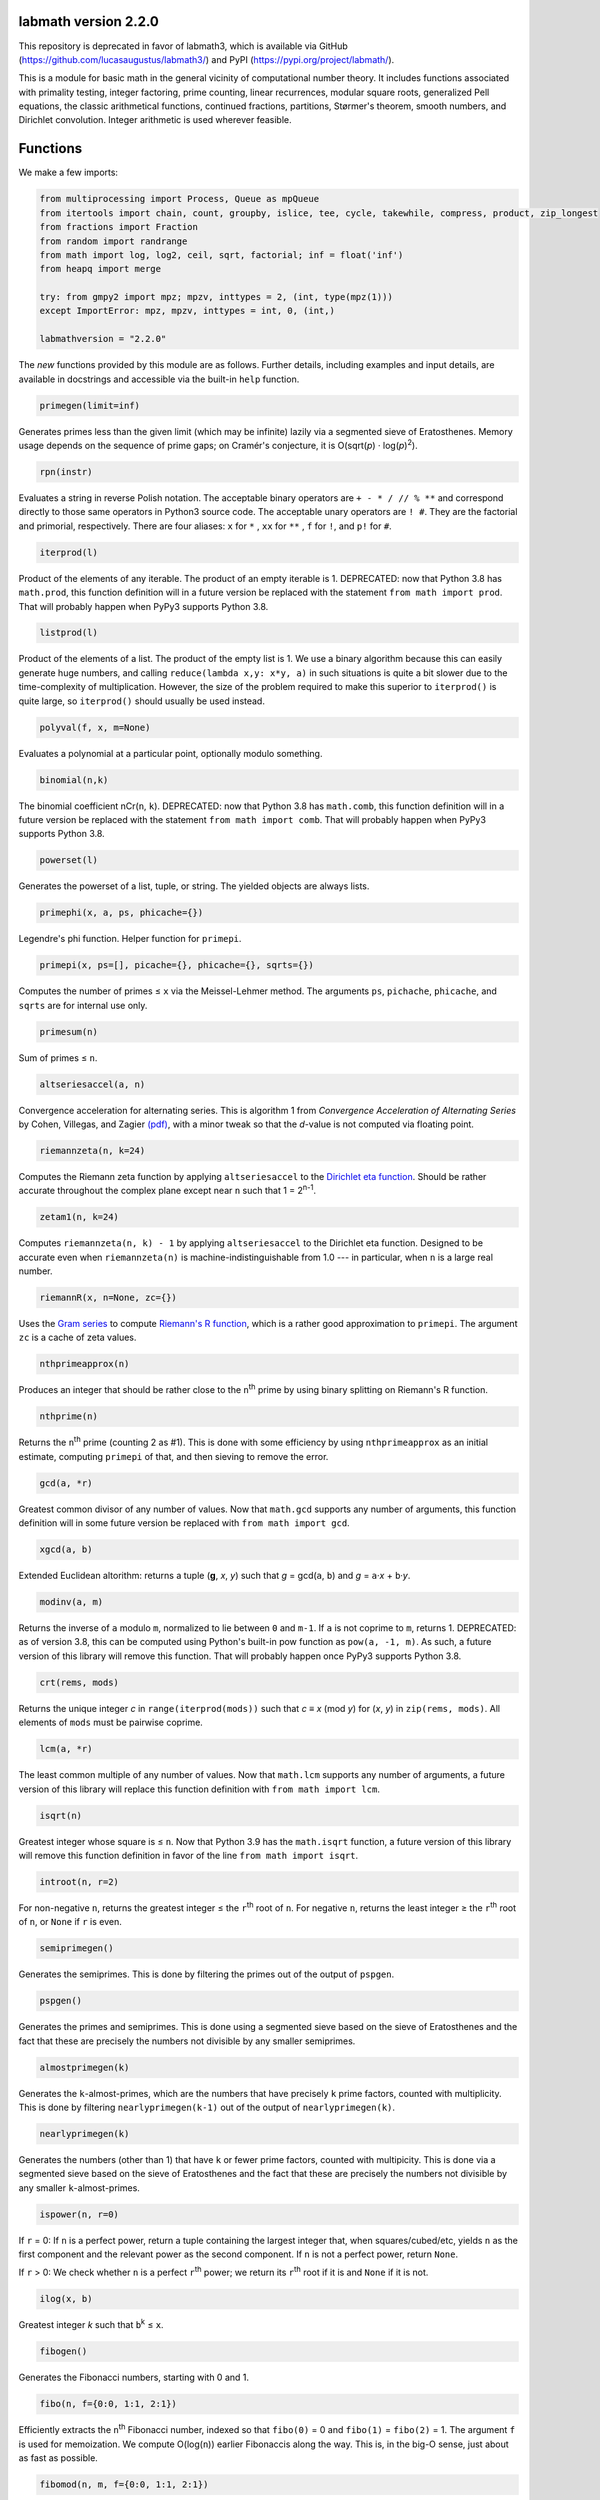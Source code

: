 labmath version 2.2.0
=====================

This repository is deprecated in favor of labmath3, which is available via GitHub (https://github.com/lucasaugustus/labmath3/) and PyPI (https://pypi.org/project/labmath/).

This is a module for basic math in the general vicinity of computational number theory.  It includes functions associated with primality testing, integer factoring, prime counting, linear recurrences, modular square roots, generalized Pell equations, the classic arithmetical functions, continued fractions, partitions, Størmer's theorem, smooth numbers, and Dirichlet convolution.  Integer arithmetic is used wherever feasible.

Functions
=========

We make a few imports:

.. code:: python

    from multiprocessing import Process, Queue as mpQueue
    from itertools import chain, count, groupby, islice, tee, cycle, takewhile, compress, product, zip_longest
    from fractions import Fraction
    from random import randrange
    from math import log, log2, ceil, sqrt, factorial; inf = float('inf')
    from heapq import merge
    
    try: from gmpy2 import mpz; mpzv, inttypes = 2, (int, type(mpz(1)))
    except ImportError: mpz, mpzv, inttypes = int, 0, (int,)
    
    labmathversion = "2.2.0"

The *new* functions provided by this module are as follows.  Further details, including examples and input details, are available in docstrings and accessible via the built-in ``help`` function.

.. code:: python

    primegen(limit=inf)

Generates primes less than the given limit (which may be infinite) lazily via a segmented sieve of Eratosthenes.  Memory usage depends on the sequence of prime gaps; on Cramér's conjecture, it is O(sqrt(*p*) · log(*p*)\ :sup:`2`).

.. code:: python

    rpn(instr)

Evaluates a string in reverse Polish notation.  The acceptable binary operators are ``+ - * / // % **`` and correspond directly to those same operators in Python3 source code.  The acceptable unary operators are ``! #``.  They are the factorial and primorial, respectively.  There are four aliases: ``x`` for ``*`` , ``xx`` for ``**`` , ``f`` for ``!``, and ``p!`` for ``#``.

.. code:: python

    iterprod(l)

Product of the elements of any iterable.  The product of an empty iterable is 1.  DEPRECATED: now that Python 3.8 has ``math.prod``, this function definition will in a future version be replaced with the statement ``from math import prod``.  That will probably happen when PyPy3 supports Python 3.8.

.. code:: python

    listprod(l)

Product of the elements of a list.  The product of the empty list is 1.  We use a binary algorithm because this can easily generate huge numbers, and calling ``reduce(lambda x,y: x*y, a)`` in such situations is quite a bit slower due to the time-complexity of multiplication.  However, the size of the problem required to make this superior to ``iterprod()`` is quite large, so ``iterprod()`` should usually be used instead.

.. code:: python

    polyval(f, x, m=None)

Evaluates a polynomial at a particular point, optionally modulo something.

.. code:: python

    binomial(n,k)

The binomial coefficient nCr(``n``, ``k``).  DEPRECATED: now that Python 3.8 has ``math.comb``, this function definition will in a future version be replaced with the statement ``from math import comb``.  That will probably happen when PyPy3 supports Python 3.8.

.. code:: python

    powerset(l)

Generates the powerset of a list, tuple, or string.  The yielded objects are always lists.

.. code:: python

    primephi(x, a, ps, phicache={})

Legendre's phi function.  Helper function for ``primepi``.

.. code:: python

    primepi(x, ps=[], picache={}, phicache={}, sqrts={})

Computes the number of primes ≤ ``x`` via the Meissel-Lehmer method.  The arguments ``ps``, ``pichache``, ``phicache``, and ``sqrts`` are for internal use only.

.. code:: python

    primesum(n)

Sum of primes ≤ ``n``.

.. code:: python

    altseriesaccel(a, n)

Convergence acceleration for alternating series.  This is algorithm 1 from *Convergence Acceleration of Alternating Series* by Cohen, Villegas, and Zagier `(pdf)`__, with a minor tweak so that the *d*-value is not computed via floating point.

__ https://people.mpim-bonn.mpg.de/zagier/files/exp-math-9/fulltext.pdf

.. code:: python

    riemannzeta(n, k=24)

Computes the Riemann zeta function by applying ``altseriesaccel`` to the `Dirichlet eta function`__.  Should be rather accurate throughout the complex plane except near ``n`` such that 1 = 2\ :sup:`n-1`.

__ https://en.wikipedia.org/wiki/Dirichlet_eta_function

.. code:: python

    zetam1(n, k=24)

Computes ``riemannzeta(n, k) - 1`` by applying ``altseriesaccel`` to the Dirichlet eta function.  Designed to be accurate even when ``riemannzeta(n)`` is machine-indistinguishable from 1.0 --- in particular, when ``n`` is a large real number.

.. code:: python

    riemannR(x, n=None, zc={})

Uses the `Gram series`__ to compute `Riemann's R function`__, which is a rather good approximation to ``primepi``.  The argument ``zc`` is a cache of zeta values.

__ http://mathworld.wolfram.com/GramSeries.html
__ http://mathworld.wolfram.com/RiemannPrimeCountingFunction.html

.. code:: python

    nthprimeapprox(n)

Produces an integer that should be rather close to the ``n``\ :sup:`th` prime by using binary splitting on Riemann's R function.

.. code:: python

    nthprime(n)

Returns the ``n``\ :sup:`th` prime (counting 2 as #1).  This is done with some efficiency by using ``nthprimeapprox`` as an initial estimate, computing ``primepi`` of that, and then sieving to remove the error.

.. code:: python

    gcd(a, *r)

Greatest common divisor of any number of values.  Now that ``math.gcd`` supports any number of arguments, this function definition will in some future version be replaced with ``from math import gcd``.

.. code:: python

    xgcd(a, b)

Extended Euclidean altorithm: returns a tuple (**g**, *x*, *y*) such that *g* = gcd(``a``, ``b``) and *g* = ``a``·*x* + ``b``·*y*.

.. code:: python

    modinv(a, m)

Returns the inverse of ``a`` modulo ``m``, normalized to lie between ``0`` and ``m-1``.  If ``a`` is not coprime to ``m``, returns 1.  DEPRECATED: as of version 3.8, this can be computed using Python's built-in pow function as ``pow(a, -1, m)``.  As such, a future version of this library will remove this function.  That will probably happen once PyPy3 supports Python 3.8.

.. code:: python

    crt(rems, mods)

Returns the unique integer *c* in ``range(iterprod(mods))`` such that *c* ≡ *x* (mod *y*) for (*x*, *y*) in ``zip(rems, mods)``.  All elements of ``mods`` must be pairwise coprime.

.. code:: python

    lcm(a, *r)

The least common multiple of any number of values.  Now that ``math.lcm`` supports any number of arguments, a future version of this library will replace this function definition with ``from math import lcm``.

.. code:: python

    isqrt(n)

Greatest integer whose square is ≤ ``n``.  Now that Python 3.9 has the ``math.isqrt`` function, a future version of this library will remove this function definition in favor of the line ``from math import isqrt``.

.. code:: python

    introot(n, r=2)

For non-negative ``n``, returns the greatest integer ≤ the ``r``\ :sup:`th` root of ``n``.  For negative ``n``, returns the least integer ≥ the ``r``\ :sup:`th` root of ``n``, or ``None`` if ``r`` is even.

.. code:: python

    semiprimegen()

Generates the semiprimes.  This is done by filtering the primes out of the output of ``pspgen``.

.. code:: python

    pspgen()

Generates the primes and semiprimes.  This is done using a segmented sieve based on the sieve of Eratosthenes and the fact that these are precisely the numbers not divisible by any smaller semiprimes.

.. code:: python

    almostprimegen(k)

Generates the ``k``-almost-primes, which are the numbers that have precisely ``k`` prime factors, counted with multiplicity.  This is done by filtering ``nearlyprimegen(k-1)`` out of the output of ``nearlyprimegen(k)``.

.. code:: python

    nearlyprimegen(k)

Generates the numbers (other than 1) that have ``k`` or fewer prime factors, counted with multipicity.  This is done via a segmented sieve based on the sieve of Eratosthenes and the fact that these are precisely the numbers not divisible by any smaller ``k``-almost-primes.

.. code:: python

    ispower(n, r=0)

If ``r`` = 0: If ``n`` is a perfect power, return a tuple containing the largest integer that, when squares/cubed/etc, yields ``n`` as the first component and the relevant power as the second component.  If ``n`` is not a perfect power, return ``None``.

If ``r`` > 0: We check whether ``n`` is a perfect ``r``\ :sup:`th` power; we return its ``r``\ :sup:`th` root if it is and ``None`` if it is not.

.. code:: python

    ilog(x, b)

Greatest integer *k* such that ``b``\ :sup:`k` ≤ ``x``.

.. code:: python

    fibogen()

Generates the Fibonacci numbers, starting with 0 and 1.

.. code:: python

    fibo(n, f={0:0, 1:1, 2:1})

Efficiently extracts the ``n``\ :sup:`th` Fibonacci number, indexed so that ``fibo(0)`` = 0 and ``fibo(1)`` = ``fibo(2)`` = 1.  The argument ``f`` is used for memoization.  We compute O(log(``n``)) earlier Fibonaccis along the way.  This is, in the big-O sense, just about as fast as possible.

.. code:: python

    fibomod(n, m, f={0:0, 1:1, 2:1})

Efficiently extracts the nth Fibonacci number modulo ``m``, indexed so that ``fibo(0)`` = 0 and ``fibo(1)`` == ``fibo(2)`` = 1.  The argument ``f`` is used for memoization.  We compute O(log(``n``)) earlier Fibonaccis along the way.  This is the asymptotically fastest algorithm.

.. code:: python

    lucaschain(n, x0, x1, op1, op2)

Algorithm 3.6.7 from *Prime Numbers: A Computational Perspective* by Crandall & Pomerance (2\ :sup:`nd` edition): Evaluation of a binary Lucas chain.  To quote their description:

    For a sequence *x*\ :sub:`0`, *x*\ :sub:`1`, ... with a rule for computing *x*\ :sub:`2j` from *x*\ :sub:`j` and a rule for computing *x*\ :sub:`2j+1` from *x*\ :sub:`j` and *x*\ :sub:`j+1`, this algorithm computes (*x*\ :sub:`n`, *x*\ :sub:`n+1`) for a given positive integer *n*.  We have *n* in binary as (*n*\ :sub:`0`, *n*\ :sub:`1`, ..., *n*\ :sub:`b-1`) with *n*\ :sub:`0` being the low-order bit.  We write the rules as follows: *x*\ :sub:`2j` = op1(*x*\ :sub:`j`) and *x*\ :sub:`2j+1` = op2(*x*\ :sub:`j`, *x*\ :sub:`j+1`).

.. code:: python

    lucasgen(P, Q):

Generates the Lucas U- and V-sequences with parameters (``P``, ``Q``).

.. code:: python

    lucas(k, P, Q)

Efficiently computes the ``k``\ :sup:`th` terms in the Lucas U- and V-sequences U(``P``, ``Q``) and V(``P``, ``Q``).  More explicitly, if

    U\ :sub:`0`, U\ :sub:`1`, V\ :sub:`0`, V\ :sub:`1` = 0, 1, 2, ``P``

and we have the recursions

    U\ :sub:`n` = ``P`` · U\ :sub:`n-1` - ``Q`` · U\ :sub:`n-2`

    V\ :sub:`n` = ``P`` · V\ :sub:`n-1` - ``Q`` · V\ :sub:`n-2`

then we compute U\ :sub:`k` and V\ :sub:`k` in O(ln(``k``)) arithmetic operations.  If ``P``\ :sup:`2` ≠ 4·``Q``, then these sequences grow exponentially, so the number of bit operations is anywhere from O(``k`` · ln(``k``)\ :sup:`2` · ln(ln(``k``))) to O(``k``\ :sup:`2`) depending on how multiplication is handled.  We recommend using MPZs when ``k`` > 100 or so.  We divide by ``P``\ :sup:`2` - 4·``Q`` at the end, so we handle separately the case where this is zero.

.. code:: python

    binlinrecgen(P, Q, a, b)

The general binary linear recursion.  Exactly like ``lucasgen``, except we only compute one sequence, and we supply the seeds.

.. code:: python

    binlinrec(k, P, Q, a, b)

The general binary linear recursion.  Exactly like ``lucas``, except we compute only one sequence, and we supply the seeds.

.. code:: python

    linrecgen(a, b, m=None)

The general homogenous linear recursion: we generate in order the sequence defined by

    *x*\ :sub:`n+1` = ``a``\ :sub:`k` · *x*\ :sub:`n` + ``a``\ :sub:`k-1` · *x*\ :sub:`n-1` + ... + ``a``\ :sub:`0` · *x*\ :sub:`n-k`,

where the initial values are [*x*\ :sub:`0`, ..., *x*\ :sub:`k`] = ``b``.  If ``m`` is supplied, then we compute the sequence modulo ``m``.  The terms of this sequence usually grow exponentially, so computing a distant term incrementally by plucking it out of this generator takes O(``n``\ :sup:`2`) bit operations.  Extractions of distant terms should therefore be done via ``linrec``, which takes anywhere from O(``n`` · ln(``n``)\ :sup:`2` · ln(ln(``n``))) to O(``n``\ :sup:`2`) bit operations depending on how multiplication is handled.

.. code:: python

    linrec(n, a, b, m=None)

The general homogeneous linear recursion.  If ``m`` is supplied, terms are computed modulo ``m``.  We use matrix methods to efficiently compute the ``n``\ :sup:`th` term of the recursion

    *x*\ :sub:`n+1` = ``a``\ :sub:`k` · *x*\ :sub:`n` + ``a``\ :sub:`k-1` · *x*\ :sub:`n-1` + ... + ``a``\ :sub:`0` · *x*\ :sub:`n-k`,

where the initial values are [*x*\ :sub:`0`, ..., *x*\ :sub:`k`] = ``b``.

.. code:: python

    legendre(a, p)

Legendre symbol (``a`` | ``p``): 1 if ``a`` is a quadratic residue mod ``p``, -1 if it is not, and 0 if ``a`` ≡ 0 (mod ``p``).  Not meaningful if ``p`` is not prime.

.. code:: python

    jacobi(a, n)

The Jacobi symbol (``a`` | ``n``).

.. code:: python

    kronecker(a, n)

The Kronecker symbol (``a`` | ``n``).  Note that this is the generalization of the Jacobi symbol, *not* the Dirac-delta analogue.

.. code:: python

    sprp(n, b)

The strong probable primality test (aka single-round Miller-Rabin).

.. code:: python

    mrab(n, basis)

Miller-Rabin probable primality test.

.. code:: python

    miller(n)

Miller's primality test.  If the extended Riemann hypothesis (the one about Dirichlet L-functions) is true, then this test is deterministic.

.. code:: python

    lprp(n, a, b)

Lucas probable primality test as described in *Prime Numbers: A Computational Perspective* by Crandall & Pomerance (2\ :sup:`nd` edition).

.. code:: python

    lucasmod(k, P, Q, m)

Efficiently computes the ``k``\ :sup:`th` terms of Lucas U- and V-sequences modulo ``m`` with parameters (``P``, ``Q``).  Currently just a helper function for ``slprp`` and ``xslprp``.  Will be upgraded to full status when the case ``gcd(D,m)!=1`` is handled properly.

.. code:: python

    slprp(n, a, b)

Strong lucas probable primality test as described on Wikipedia.  Its false positives are a strict subset of those for ``lprp`` with the same parameters.

.. code:: python

    xslprp(n, a)

Extra strong Lucas probable primality test as described on Wikipedia.  Its false positives are a strict subset of those for ``slprp`` (and therefore ``lprp``) with parameters (``a``, 1).

.. code:: python

    bpsw(n)

The Baille-Pomerance-Selfridge-Wagstaff probable primality test.  Infinitely many false positives are conjectured to exist, but none are known, and the test is known to be deterministic below 2\ :sup:`64`.

.. code:: python

    qfprp(n, a, b)

Quadratic Frobenius probable primality test as described in *Prime Numbers: A Computational Perspective* by Crandall & Pomerance (2\ :sup:`nd` edition).

.. code:: python

    polyaddmodp(a, b, p)

Adds two polynomials and reduces their coefficients mod ``p``.  Polynomials are written as lists of integers with the constant terms first.  If the high-degree coefficients are zero, those terms will be deleted from the answer so that the highest-degree term is nonzero.  We assume that the inputs also satisfy this property.  The zero polynomial is represented by the empty list.  If one of the input polynomials is ``None``, we return ``None``.

.. code:: python

    polysubmodp(a, b, p)

Subtracts the polynomial ``b`` from ``a`` and reduces their coefficients mod ``p``.  Polynomials are written as lists of integers with the constant terms first.  If the high-degree coefficients are zero, those terms will be deleted from the answer so that the highest-degree term is nonzero.  We assume that the inputs also satisfy this property.  The zero polynomial is represented by the empty list.  If one of the input polynomials is ``None``, we return ``None``.

.. code:: python

    polymulmodp(a, b, p)

Multiplies the polynomials ``a`` and ``b`` and reduces their coefficients mod ``p``.  Polynomials are written as lists of integers with the constant terms first.  If the high-degree coefficients are zero, those terms will be deleted from the answer so that the highest-degree term is nonzero.  We assume that the inputs also satisfy this property.  The zero polynomial is represented by the empty list.  If one of the input polynomials is ``None``, we return ``None``.

.. code:: python

    polydivmodmodp(a, b, p)

Divides the polynomial ``a`` by the polynomial ``b`` and returns the quotient and remainder.  The coefficients are interpreted mod ``p``.  Polynomials are written as lists of integers with the constant terms first.  If the high-degree coefficients are zero, those terms will be deleted from the answer so that the highest-degree term is nonzero.  We assume that the inputs also satisfy this property.  The zero polynomial is represented by the empty list.  If one of the input polynomials is ``None``, we return ``None``.  The result is not guaranteed to exist; in such cases we return ``(None, None)``.

.. code:: python

    gcmd(f, g, p)

Computes the greatest common monic divisor of the polynomials ``f`` and ``g``.  The coefficients are interpreted mod ``p``.  Polynomials are written as lists of integers with the constant terms first.  If the high-degree coefficients are zero, those terms will be deleted from the answer so that the highest-degree term is nonzero.  We assume that the inputs also satisfy this property.  The zero polynomial is represented by the empty list.  If one of the input polynomials is ``None``, or if both input polynomials are ``[]``, we return ``None``.  The result is not guaranteed to exist; in such cases, we return ``None``.  Coded after algorithm 2.2.1 from *Prime Numbers: A Computational Perspective* by Crandall & Pomerance (2\ :sup:`nd` edition).

.. code:: python

    polypowmodpmodpoly(a, e, p, f)

Computes the remainder when the polynomial ``a`` is raised to the ``e``\ :sup:`th` power and reduced modulo ``f``.  The coefficients are interpreted mod ``p``.  Polynomials are written as lists of integers with the constant terms first.  If the high-degree coefficients are zero, those terms will be deleted from the answer so that the highest-degree term is nonzero.  We assume that the inputs also satisfy this property.  The zero polynomial is represented by the empty list.  If one of the input polynomials is ``None``, or if ``f == []``, we return ``None``.  The answer is not guaranteed to exist.  In such cases, we return ``None``.

.. code:: python

    frobenius_prp(n, poly, strong=False)

Grantham's general Frobenius probable primality test, in both the strong and weak versions, as described in `his paper introducing the test`__.

__ https://doi.org/10.1090/S0025-5718-00-01197-2

.. code:: python

    isprime(n, tb=(3,5,7,11,13,17,19,23,29,31,37,41,43,47,53,59))

The workhorse primality test.  It is a BPSW primality test variant: we use the strong Lucas PRP test and preface the computation with trial division for speed.  No composites are known to pass the test, though it is suspected that infinitely many will do so.  There are definitely no such errors below 2\ :sup:`64`.  This function is mainly a streamlined version of ``bpsw``.

.. code:: python

    isprimepower(n)

Determines whether ``n`` is of the form *p*\ :sup:`e` for some prime number *p* and positive integer *e*, and returns (*p*, *e*) if so.

.. code:: python

    isprime_mersenne(p)

The Lucas-Lehmer test.  Deterministically and efficiently checks whether the Mersenne number 2\ :sup:`p`-1 is prime.

.. code:: python

    nextprime(n, primetest=isprime)

Smallest prime strictly greater than ``n``.

.. code:: python

    prevprime(n, primetest=isprime)

Largest prime strictly less than ``n``, or ``None`` if no such prime exists.

.. code:: python

    randprime(digits, base=10, primetest=isprime)

Returns a random prime with the specified number of digits when rendered in the specified base.

.. code:: python

    randomfactored(n, primetest=isprime)

Efficiently generates an integer selected uniformly from the range [1, ``n``] with its factorization.  Uses Adam Kalai's algorithm, which uses in the average case O(log(``n``)\ :sup:`2`) primality tests.  When called with the default primality test, this then uses O(log(``n``)\ :sup:`3`) arithmetic operations, which in turn results in just over O(log(``n``)\ :sup:`4`) to O(log(``n``)\ :sup:`5`) bit operations, depending on how multiplication is handled.

.. code:: python

    sqrtmod_prime(a, p)

Finds *x* such that *x*\ :sup:`2` ≡ ``a`` (mod ``p``).  We assume that ``p`` is a prime and ``a`` is a quadratic residue modulo ``p``.  If any of these conditions is false, then the return value is meaningless.

.. code:: python

    cbrtmod_prime(a, p)

Returns in a sorted list all cube roots of a mod p.  There are a bunch of easily-computed special formulae for various cases with ``p`` != 1 (mod 9); we do those first, and then if ``p`` == 1 (mod 9) we use Algorithm 4.2 in `Taking Cube Roots in Zm`__ by Padro and Saez, which is essentially a variation on the Tonelli-Shanks algorithm for modular square roots.

__ https://doi.org/10.1016/S0893-9659(02)00031-9

.. code:: python

    pollardrho_brent(n)

Factors integers using Brent's variation of Pollard's rho algorithm.  If ``n`` is prime, we immediately return ``n``; if not, we keep chugging until a nontrivial factor is found.

.. code:: python

    pollard_pm1(n, B1=100, B2=1000)

Integer factoring function.  Uses Pollard's p-1 algorithm.  Note that this is only efficient if the number to be factored has a prime factor *p* such that *p*-1's largest prime factor is "small".

.. code:: python

    mlucas(v, a, n)

Helper function for ``williams_pp1``.  Multiplies along a Lucas sequence modulo ``n``.

.. code:: python

    williams_pp1(n)

Integer factoring function.  Uses Williams' p+1 algorithm, single-stage variant.  Note that this is only efficient when the number to be factored has a prime factor *p* such that *p*\ +1's largest prime factor is "small".

.. code:: python

    ecadd(p1, p2, p0, n)

Helper function for ``ecm``.  Adds two points on a Montgomery curve modulo ``n``.

.. code:: python

    ecdub(p, A, n)

Helper function for ``ecm``.  Doubles a point on a Montgomery curve modulo ``n``.

.. code:: python

    ecmul(m, p, A, n)

Helper function for ``ecm``.  Multiplies a point on Montgomery curve by an integer modulo ``n``.

.. code:: python

    secm(n, B1, B2, seed)

Seeded elliptic curve factoring using the two-phase algorithm on Montgomery curves.  Helper function for ``ecm``.  Returns a possibly-trivial divisor of ``n`` given two bounds and a seed.

.. code:: python

    ecmparams(n)

Generator of parameters to use for ``secm``.

.. code:: python

    ecm(n, paramseq=ecmparams, nprocs=1)

Integer factoring via elliptic curves using the two-phase algorithm on Montgomery curves, and optionally uses multiple processes.  This is a shell function that repeatedly calls ``secm`` using parameters provided by ``ecmparams``; the actual factoring work is done there.  Multiprocessing incurs relatively significant overhead, so when ``nprocs==1`` (default), we don't call the multiprocessing functions.

.. code:: python

    siqs(n)

Factors an integer via the self-initializing quadratic sieve.  Most of this function is copied verbatim from https://github.com/skollmann/PyFactorise.

.. code:: python

    multifactor(n, methods)

Integer factoring function.  Uses several methods in parallel.  Waits for one of them to return, kills the rest, and reports.

.. code:: python

    primefac(n, trial=1000, rho=42000, primetest=isprime, methods=(pollardrho_brent,))

The workhorse integer factorizer.  Generates the prime factors of the input.  Factors that appear *x* times are yielded *x* times.

.. code:: python

    factorint(n, trial=1000, rho=42000, primetest=isprime, methods=(pollardrho_brent,))

Compiles the output of ``primefac`` into a dictionary with primes as keys and multiplicities as values.

.. code:: python

    factorsieve(stop)

Uses a sieve to compute the factorizations of all whole numbers strictly less than the input.  This uses a lot of memory; if you aren't after the factors directly, it's usually better to write a dedicated function for whatever it is that you actually want.

.. code:: python

    divisors(n)

Generates all natural numbers that evenly divide ``n``.  The output is not necessarily sorted.

.. code:: python

    divisors_factored(n)

Generates the divisors of ``n``, written as their prime factorizations in factorint format.

.. code:: python

    divcount(n)

Counts the number of divisors of ``n``.

.. code:: python

    divsigma(n, x=1)

Sum of divisors of a natural number, raised to the *x*\ :sup:`th` power.  The conventional notation for this in mathematical literature is σ\ :sub:`x`\ (``n``), hence the name of this function.

.. code:: python

    divcountsieve(stop)

Uses a sieve to compute the number of divisors of all whole numbers strictly less than the input.

.. code:: python

    totient(n, k=1)

Jordan's totient function: the number of ``k``-tuples of positive integers all ≤ ``n`` that form a coprime (``k``\ +1)-tuple together with ``n``.  When ``k`` = 1, this is Euler's totient: the number of numbers less than a number that are relatively prime to that number.

.. code:: python

    totientsieve(n)

Uses a sieve to compute the totients up to (and including) ``n``.

.. code:: python

    totientsum(n)

Computes ``sum(totient(n) for n in range(1, n+1))`` efficiently.

.. code:: python

    mobius(n)

The Möbius function of ``n``: 1 if ``n`` is squarefree with an even number of prime factors, -1 if ``n`` is squarefree with an odd number of prime factors, and 0 if ``n`` has a repeated prime factor.

.. code:: python

    mobiussieve(stop)

Uses a sieve to compute the Möbius function of all whole numbers strictly less than the input.

.. code:: python

    liouville(n)

The Liouville lambda function of ``n``: the strongly multiplicative function that is -1 on the primes.

.. code:: python

    polyroots_prime(g, p, sqfr=False)

Generates with some efficiency and without multiplicity the zeros of a polynomial modulo a prime.  Coded after algorithm 2.3.10 from *Prime Numbers: A Computational Perspective* by Crandall & Pomerance (2\ :sup:`nd` edition), which is essentially Cantor-Zassenhaus.

.. code:: python

    hensel(f, p, k, given=None)

Uses Hensel lifting to generate with some efficiency all zeros of a polynomial modulo a prime power.

.. code:: python

    sqrtmod(a, n)

Computes all square roots of ``a`` modulo ``n`` and returns them in a sorted list.

.. code:: python

    polyrootsmod(pol, n)

Computes the zeros of a polynomial modulo an integer.  We do this by factoring the modulus, solving modulo the prime power factors, and putting the results back together via the Chinese Remainder Theorem.

.. code:: python

    PQa(P, Q, D)

Generates some sequences related to simple continued fractions of certain quadratic surds.  A helper function for ``pell``.  Let ``P``, ``Q``, and ``D`` be integers such that ``Q`` ≠ 0, ``D`` > 0 is a nonsquare, and ``P``\ :sup:`2` ≡ ``D`` (mod ``Q``). We yield a sequence of tuples (*B*\ :sub:`i`, *G*\ :sub:`i`, *P*\ :sub:`i`, *Q*\ :sub:`i`) where *i* is an index counting up from 0, *x* = (``P``\ +√\ ``D``)/``Q`` = [*a*\ :sub:`0`; *a*\ :sub:`1`, *a*\ :sub:`2`, ...], (*P*\ :sub:`i`\ +√\ ``D``))/*Q*\ :sub:`i` is the *i*\ :sup:`th` complete quotient of *x*, and *B*\ :sub:`i` is the denominator of the *i*\ :sup:`th` convergent to *x*.  For full details, see https://web.archive.org/web/20180831180333/http://www.jpr2718.org/pell.pdf.

.. code:: python

    pell(D, N)

This function solves the generalized Pell equation: we find all non-negative integers (*x*, *y*) such that *x*\ :sup:`2` - ``D`` · *y*\ :sup:`2` = ``N``.  We have several cases:

Case 1: ``N`` = 0.  We solve *x*\ :sup:`2` = ``D`` · *y*\ :sup:`2`.  (0,0) is always a solution.

    Case 1a: If ``D`` is a nonsquare, then there are no further solutions.

    Case 1b: If ``D`` is a square, then there are infinitely many solutions, parametrized by (*t*·√\ ``D``, *t*).

Case 2: ``N`` ≠ 0 = ``D``.  We solve *x*\ :sup:`2` = ``N``.

    Case 2a: If ``N`` is a nonsquare, then there are no solutions.

    Case 2b: If ``N`` is a square, then there are infinitely many solutions, parametrized by (√\ ``N``, *t*).

Case 3: ``N`` ≠ 0 > ``D``.  We solve *x*\ :sup:`2` + \|\ ``D``\| · *y*\ :sup:`2` = ``N``.  The number of solutions will be finite.

Case 4: ``N`` ≠ 0 < ``D``.  We find lattice points on a hyperbola.

    Case 4a: If ``D`` is a square, then the number of solutions will be at most finite.  This case is solved by factoring.

    Case 4b: If ``D`` is a nonsquare, then we run the PQa/LMM algorithms: we produce a set of primitive solutions; if this set is empty, there are no solutions; if this set has members, an ininite set of solutions can be produced by repeatedly composing them with the fundamental solution of *x*\ :sup:`2` - ``D`` · *y*\ :sup:`2` = 1.

References:

* https://web.archive.org/web/20180831180333/https://www.jpr2718.org/pell.pdf
* http://www.offtonic.com/blog/?p=12
* http://www.offtonic.com/blog/?p=18

Input: ``D``, ``N`` -- integers

Output:

    A 3-tuple.

    If the number of solutions is finite, it is ``(None, z, None)``, where ``z`` is the sorted list of all solutions.

    If the number of solutions is infinite and the equation is degenerate, it's ``(gen, None, None)``, where ``gen`` yields all solutions.

    If the number of solutions if infinite and the equation is nondegenerate, it is ``(gen, z, f)``, where ``z`` is the set of primitive solutions, represented as a sorted list, and ``f`` is the fundamental solution --- i.e., ``f`` is the primitive solution of *x*\ :sup:`2` - ``D`` · *y*\ :sup:`2` = 1.

    Note that we can check the infinitude of solutions by calling ``bool(pell(D,N)[0])``.

.. code:: python

    simplepell(D, bail=inf)

Generates the positive solutions of *x*\ :sup:`2` - ``D`` · *y*\ :sup:`2` = 1.  We use some optimizations specific to this case of the Pell equation that makes this more efficient than calling ``pell(D,1)[0]``.  Note that this function is not equivalent to calling ``pell(D,1)[0]``: ``pell`` is concerned with the general equation, which may or may not have trivial solutions, and as such yields all non-negative solutions, whereas this function is concerned only with the simple Pell equation, which always has an infinite family of positive solutions generated from a single primitive solution and always has the trivial solution (1,0).

We yield only those solutions with *x* ≤ ``bail``.

.. code:: python

    carmichael(n)

The Carmichael lambda function: the smallest positive integer *m* such that *a*\ :sup:`m` ≡ 1 (mod ``n``) for all *a* such that gcd(*a*, ``n``) = 1.  Also called the reduced totient or least universal exponent.

.. code:: python

    multord(b, n)

Computes the multiplicative order of ``b`` modulo ``n``; i.e., finds the smallest *k* such that ``b``\ :sup:`k` ≡ 1 (mod ``n``).

.. code:: python

    pythags_by_perimeter(p)

Generates all Pythagorean triples of a given perimeter by examining the perimeter's factors.

.. code:: python

    collatz(n)

Generates the Collatz sequence initiated by ``n``.  Stops after yielding 1.

.. code:: python

    sqrtcfrac(n)

Computes the simple continued fraction for √\ ``n``.  We return the answer as ``(isqrt(n), [a,b,c,...,d])``, where ``[a,b,c,...,d]`` is the minimal reptend.

.. code:: python

    convergents(a)

Generates the convergents of a simple continued fraction.

.. code:: python

    contfrac_rat(n, d)

Returns the simple continued fraction of the rational number ``n``/``d``.

.. code:: python

    quadratic_scf(P,Q,D)

Computes the simple continued fraction of the expression (``P`` + sqrt(``D``)) / ``Q``, for any integers ``P``, ``Q``, and ``D`` with ``D`` ≥ 0 ≠ ``Q``.  Note that ``D`` can be a square or a nonsquare.

.. code:: python

    ngonal(x, n)

Returns the ``x``\ :sup:`th` ``n``-gonal number.  Indexing begins with 1 so that ``ngonal(1, n)`` = 1 for all applicable ``n``.

.. code:: python

    is_ngonal(p, n)

Checks whether ``p`` is an ``n``-gonal number.

.. code:: python

    partitions(n, parts=[1])

Computes with some semblance of efficiency the number of additive partitions of an integer.  The ``parts`` argument is for memoization.

.. code:: python

    partgen(n)

Generates partitions of integers in ascending order via an iterative algorithm.  It is the fastest known algorithm as of June 2014.

.. code:: python

    partconj(p)

Computes the conjugate of a partition.

.. code:: python

    farey(n)

Generates the Farey sequence of maximum denominator ``n``.  Includes 0/1 and 1/1.

.. code:: python

    fareyneighbors(n, p, q)

Returns the neighbors of ``p``/``q``  in the Farey sequence of maximum denominator ``n``.

.. code:: python

    ispractical(n)

Tests whether ``n`` is a practical number -- i.e., whether every integer from 1 through ``n`` (inclusive) can be written as a sum of divisors of ``n``.  These are also called panarithmic numbers.

.. code:: python

    hamming(ps, *ps2)

Generates all ``ps``-smooth numbers, where ``ps`` is a list of primes.

.. code:: python

    arithmeticderivative(n)

The arithmetic derivative of ``n``: if ``n`` is prime, then ``n``' = 1; if -2 < ``n`` < 2, then ``n``' = 0; if ``n`` < 0, then ``n``' = -(-``n``)'; and (*ab*)' = *a*'·*b* + *b*'·*a*.

.. code:: python

    perfectpowers()

Generates the sequence of perfect powers without multiplicity.

.. code:: python

    sqfrgen(ps)

Generates the squarefree products of the elements of ``ps``.

.. code:: python

    sqfrgenb(ps, b, k=0, m=1)

Generates the squarefree products of elements of ``ps``.  Does not yield anything > ``b``.  For best performance, ``ps`` should be sorted in decreasing order.

.. code:: python

    stormer(ps, *ps2, abc=None)

Størmer's theorem asserts that for any given set ``ps`` of prime numbers, there are only finitely many pairs of consecutive integers that are both ``ps``-smooth; the theorem also gives an effective algorithm for finding them.  We implement Lenstra's improvement to this theorem.

The ``abc`` argument indicates that we are to assume an effective abc conjecture of the form *c* < ``abc[0]`` · rad(*a*·*b*·*c*)\ :sup:`abc[1]`.  This enables major speedups.  If ``abc`` is ``None``, then we make no such assumptions.

.. code:: python

    quadintroots(a, b, c)

Given integers ``a``, ``b``, and ``c``, we return in a tuple all distinct integers *x* such that ``a``·*x*\ :sup:`2` + ``b``·*x* + ``c`` = 0.  This is primarily a helper function for ``cubicintrootsgiven`` and ``cubicintroots``.

.. code:: python

    cubicintrootsgiven(a, b, c, d, r)

Given integers ``a``, ``b``, ``c``, ``d``, and ``r`` such that ``a``·``r``\ :sup:`3` + ``b``·``r``\ :sup:`2` + ``c``·``r`` + ``d`` = 0, we find the cubic's other two roots and return in a tuple all distinct integer roots (including ``r``).  This is primarily a helper function for ``cubicintroots``.

.. code:: python

    cubicintroots(a, b, c, d)

Given integers ``a``, ``b``, ``c``, ``d``, we return in a tuple all distinct integer roots of ``a``·*x*\ :sup:`3` + ``b``·*x*\ :sup:`2` + ``c``·*x* + ``d``.  This is primarily a helper function for ``isprime_nm1``.

.. code:: python

    isprime_nm1(n, fac=None)

The *n*-1 primality test: given an odd integer ``n`` > 214 and a fully-factored integer *F* such that *F* divides ``n``-1 and *F* > ``n``\ :sup:`0.3`, we quickly determine without error whether ``n`` is prime.  If the provided (partial) factorization of ``n``-1 is insufficient, we compute the factorization ourselves.

.. code:: python

    isprime_np1(n, fac=None)

The *n*\ +1 primality test: given an odd integer ``n`` > 214 and a fully-factored integer *F* such that *F* divides ``n``\ +1 and *F* > ``n``\ :sup:`0.3`, we quickly determine without error whether ``n`` is prime.  If the provided (partial) factorization of ``n``\ +1 is insufficient, we compute the factorization ourselves.

.. code:: python

    mulparts(n, r=None, nfac=None)

Generates all ordered ``r``-tuples of positive integers whose product is ``n``.  If ``r`` is ``None``, then we generate all such tuples (regardless of size) that do not contain 1.

.. code:: python

    dirconv(f, g, ffac=False, gfac=False)

This returns a function that is the Dirichlet convolution of ``f`` and ``g``.  When called with the keyword arguments at their default values, this is equivalent to the expression ``lambda n: sum(f(d) * g(n//d) for d in divisors(n))``.  If ``f`` or ``g`` needs to factor its argument, such as ``f == totient`` or ``g == mobius`` or something like that, then that lambda expression calls the factorizer a lot more than it needs to --- we're already factoring ``n``, so instead of feeding those functions the integer forms of ``n``'s factors, we can instead pass ``ffac=True`` or ``gfac=True`` when ``dirconv`` is called and we will call ``divisors_factored(n)`` instead and feed those factored divisors into ``f`` or ``g`` as appropriate.  This optimization becomes more noticeable as the factoring becomes more difficult.

.. code:: python

    dirichletinverse(f)

Computes the Dirichlet inverse of the input function ``f``.  Mathematically, functions *f* such that *f*\ (1) = 0 have no Dirichlet inverses due to a division by zero.  This is reflected in this implementation by raising a ``ZeroDivisionError`` when attempting to evaluate ``dirichletinverse(f)(n)`` for any such ``f`` and any ``n``.  If ``f``\ (1) is neither 1 nor -1, then ``dirichletinverse(f)`` will return ``Fraction`` objects (as imported from the ``fractions`` module).

.. code:: python

    dirichletroot(f, r, val1)

Computes the ``r``\ :sup:`th` Dirichlet root of the input function ``f`` whose value at 1 is ``val1``.  More precisely, let ``f`` be a function on the positive integers, let ``r`` be a positive integer, and let ``val1``\ :sup:`r` = ``f``\ (1).  Then we return the unique function ``g`` such that ``f`` = ``g`` * ``g`` * ... * ``g``, where ``g`` appears ``r`` times and * represents Dirichlet convolution.  The values returned will be ``Fraction`` objects (as imported from the ``fractions`` module).

.. code:: python

    determinant(M)

Computes the determinant of a matrix via the Schur determinant identity.

.. code:: python

    discriminant(coefs)

Computes the discriminant of a polynomial.  The input list is ordered from lowest degree to highest --- i.e., ``coefs[k]`` is the coefficient of the *x*\ :sup:`k` term.  For low-degree polynomials, explicit formulae are used; for degrees 5 and higher, we compute it by taking the determinant (using this package's ``determinant`` function) of the Sylvester matrix of the input and its derivative.  This in turn is calculated by the Schur determinant identity.  Note that this has the effect of setting the discriminant of a linear polynomial to 1 (which is conventional) and that of a constant to 0.

.. code:: python

    egypt_short(n, d, terms=0, minden=1)

Generates all shortest Egyptian fractions for ``n``/``d`` using at least the indicated number of terms and whose denominators are all ≥ ``minden``.  No algorithm is known for this problem that significantly improves upon brute force, so this can take impractically long times on even modest-seeming inputs.

.. code:: python

    egypt_greedy(n, d)

The greedy algorithm for Egyptian fraction expansion; also called the Fibonacci-Sylvester algorithm.


Dependencies
------------

This package imports items from ``multiprocessing``, ``itertools``, ``fractions``, ``random``, ``math``, and ``heapq``.  These are all in the Python standard library.

We attempt to import ``mpz`` from ``gmpy2``, but this is purely for efficiency: if this import fails, we simply set ``mpz = int``.
